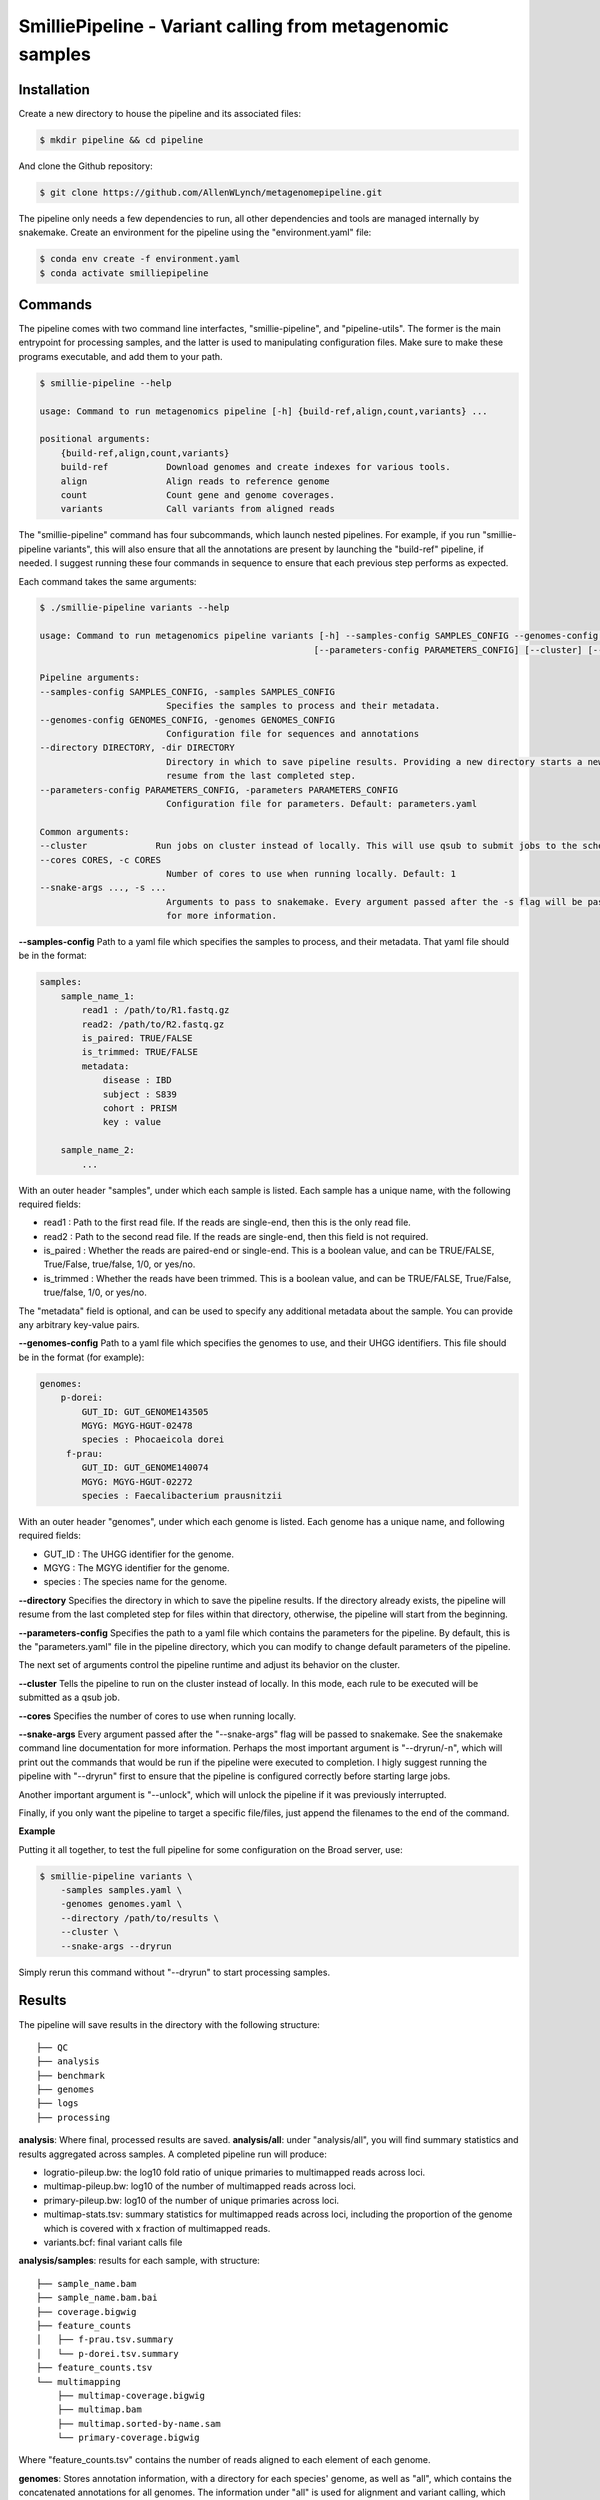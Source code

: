 SmilliePipeline - Variant calling from metagenomic samples
~~~~~~~~~~~~~~~~~~~~~~~~~~~~~~~~~~~~~~~~~~~~~~~~~~~~~~~~~~

Installation
------------

Create a new directory to house the pipeline and its associated files:

.. code-block:: bash

    $ mkdir pipeline && cd pipeline

And clone the Github repository:

.. code-block:: bash

    $ git clone https://github.com/AllenWLynch/metagenomepipeline.git

The pipeline only needs a few dependencies to run, all other dependencies
and tools are managed internally by snakemake. Create an environment for 
the pipeline using the "environment.yaml" file:

.. code-block:: bash

    $ conda env create -f environment.yaml
    $ conda activate smilliepipeline


Commands
--------

The pipeline comes with two command line interfactes, "smillie-pipeline",
and "pipeline-utils". The former is the main entrypoint for processing samples,
and the latter is used to manipulating configuration files. Make sure to 
make these programs executable, and add them to your path.

.. code-block:: bash

    $ smillie-pipeline --help
    
    usage: Command to run metagenomics pipeline [-h] {build-ref,align,count,variants} ...

    positional arguments:
        {build-ref,align,count,variants}
        build-ref           Download genomes and create indexes for various tools.
        align               Align reads to reference genome
        count               Count gene and genome coverages.
        variants            Call variants from aligned reads

The "smillie-pipeline" command has four subcommands, which launch nested pipelines.
For example, if you run "smillie-pipeline variants", this will also ensure that 
all the annotations are present by launching the "build-ref" pipeline, if needed. 
I suggest running these four commands in sequence to ensure that each previous
step performs as expected.

Each command takes the same arguments:

.. code-block:: bash

    $ ./smillie-pipeline variants --help
    
    usage: Command to run metagenomics pipeline variants [-h] --samples-config SAMPLES_CONFIG --genomes-config GENOMES_CONFIG --directory DIRECTORY
                                                        [--parameters-config PARAMETERS_CONFIG] [--cluster] [--cores CORES] [--snake-args ...]

    Pipeline arguments:
    --samples-config SAMPLES_CONFIG, -samples SAMPLES_CONFIG
                            Specifies the samples to process and their metadata.
    --genomes-config GENOMES_CONFIG, -genomes GENOMES_CONFIG
                            Configuration file for sequences and annotations
    --directory DIRECTORY, -dir DIRECTORY
                            Directory in which to save pipeline results. Providing a new directory starts a new pipeline run. If the directory already exists, the pipeline will
                            resume from the last completed step.
    --parameters-config PARAMETERS_CONFIG, -parameters PARAMETERS_CONFIG
                            Configuration file for parameters. Default: parameters.yaml

    Common arguments:
    --cluster             Run jobs on cluster instead of locally. This will use qsub to submit jobs to the scheduler.
    --cores CORES, -c CORES
                            Number of cores to use when running locally. Default: 1
    --snake-args ..., -s ...
                            Arguments to pass to snakemake. Every argument passed after the -s flag will be passed to snakemake. See the snakemake command line documentation
                            for more information.

**--samples-config**
Path to a yaml file which specifies the samples to process, and their metadata. That yaml file
should be in the format:

.. code-block:: yaml

    samples:
        sample_name_1:
            read1 : /path/to/R1.fastq.gz
            read2: /path/to/R2.fastq.gz
            is_paired: TRUE/FALSE
            is_trimmed: TRUE/FALSE
            metadata: 
                disease : IBD
                subject : S839
                cohort : PRISM
                key : value

        sample_name_2:
            ...

With an outer header "samples", under which each sample is listed. Each sample
has a unique name, with the following required fields:

- read1 : Path to the first read file. If the reads are single-end, then this is the only read file.
- read2 : Path to the second read file. If the reads are single-end, then this field is not required.
- is_paired : Whether the reads are paired-end or single-end. This is a boolean value, and can be TRUE/FALSE, True/False, true/false, 1/0, or yes/no.
- is_trimmed : Whether the reads have been trimmed. This is a boolean value, and can be TRUE/FALSE, True/False, true/false, 1/0, or yes/no.

The "metadata" field is optional, and can be used to specify any additional metadata about the sample.
You can provide any arbitrary key-value pairs.

**--genomes-config**
Path to a yaml file which specifies the genomes to use, and their
UHGG identifiers. This file should be in the format (for example):

.. code-block:: yaml

    genomes:
        p-dorei:
            GUT_ID: GUT_GENOME143505
            MGYG: MGYG-HGUT-02478
            species : Phocaeicola dorei
         f-prau:
            GUT_ID: GUT_GENOME140074
            MGYG: MGYG-HGUT-02272
            species : Faecalibacterium prausnitzii


With an outer header "genomes", under which each genome is listed. Each genome
has a unique name, and following required fields:

- GUT_ID : The UHGG identifier for the genome.
- MGYG : The MGYG identifier for the genome.
- species : The species name for the genome.

**--directory**
Specifies the directory in which to save the pipeline results.
If the directory already exists, the pipeline will resume from the last completed step for files within that directory, 
otherwise, the pipeline will start from the beginning.

**--parameters-config**
Specifies the path to a yaml file which contains the parameters
for the pipeline. By default, this is the "parameters.yaml" file in the pipeline directory,
which you can modify to change default parameters of the pipeline.

The next set of arguments control the pipeline runtime and adjust its behavior on the cluster.

**--cluster**
Tells the pipeline to run on the cluster instead of locally.
In this mode, each rule to be executed will be submitted as a qsub job.

**--cores**
Specifies the number of cores to use when running locally.

**--snake-args**
Every argument passed after the "--snake-args" flag will be passed to snakemake. See the snakemake command line documentation
for more information. Perhaps the most important argument is "--dryrun/-n", which will print out the commands that would be run
if the pipeline were executed to completion. I higly suggest running the pipeline with "--dryrun" first to ensure that the
pipeline is configured correctly before starting large jobs.

Another important argument is "--unlock", which will unlock the pipeline if it was previously interrupted. 

Finally, if you only want the pipeline to target a specific file/files, just append the filenames to the end of the command.

**Example**

Putting it all together, to test the full pipeline for some configuration on the Broad server, use:

.. code-block:: bash

    $ smillie-pipeline variants \
        -samples samples.yaml \
        -genomes genomes.yaml \
        --directory /path/to/results \
        --cluster \
        --snake-args --dryrun

Simply rerun this command without "--dryrun" to start processing samples.


Results
-------

The pipeline will save results in the directory with the following structure:

::

    ├── QC
    ├── analysis
    ├── benchmark
    ├── genomes
    ├── logs
    ├── processing


**analysis**: Where final, processed results are saved.
**analysis/all**: under "analysis/all", you will find summary statistics and results aggregated across samples. A completed pipeline run will produce:

- logratio-pileup.bw: the log10 fold ratio of unique primaries to multimapped reads across loci.
- multimap-pileup.bw: log10 of the number of multimapped reads across loci.
- primary-pileup.bw: log10 of the number of unique primaries across loci.
- multimap-stats.tsv: summary statistics for multimapped reads across loci, including the proportion of the genome which is covered with x fraction of multimapped reads.
- variants.bcf: final variant calls file

**analysis/samples**: results for each sample, with structure:

::

    ├── sample_name.bam
    ├── sample_name.bam.bai
    ├── coverage.bigwig
    ├── feature_counts
    │   ├── f-prau.tsv.summary
    │   └── p-dorei.tsv.summary
    ├── feature_counts.tsv
    └── multimapping
        ├── multimap-coverage.bigwig
        ├── multimap.bam
        ├── multimap.sorted-by-name.sam
        └── primary-coverage.bigwig

Where "feature_counts.tsv" contains the number of reads aligned to each element of each genome.

**genomes**: Stores annotation information, with a directory for each species' genome, as well as 
"all", which contains the concatenated annotations for all genomes. The information under "all" 
is used for alignment and variant calling, which works jointly across every species. The "all/contigs.tsv"
file summarizes the contigs associated with each genome and species:

::

    #genome #contig #species
    p-dorei GUT_GENOME143505_1      Phocaeicola-dorei
    f-prau  GUT_GENOME140074_1      Faecalibacterium-prausnitzii
    f-prau  GUT_GENOME140074_2      Faecalibacterium-prausnitzii
    f-prau  GUT_GENOME140074_3      Faecalibacterium-prausnitzii
    f-prau  GUT_GENOME140074_4      Faecalibacterium-prausnitzii

**benchmark**: Stores benchmarking information, including the time and memory usage of each rule.
**logs**: Stores the log files for each rule.
**QC** : Empty at the moment, but one could add FastQC or something if that was important.
**processing**: Stores intermediate files (SAM files, unfiltered VCFs, etc.), which are deleted when no longer needed.

Manipulating configuration files
--------------------------------

Often, it is easier to work with tabular files instead of yamls on the command line, so the "pipeline-utils" command 
can be used to convert between formats. The following line will convert a yaml file to a tabular format,
then back to yaml again.

.. code-block:: bash

    $ pipeline-utils to-df samples.yaml -s samples | pipeline-utils to-yaml -s samples - > samples.yaml

The "--subsection/-s" flag tells the command which top-level section from a yaml file to convert. In this case,
we open "samples.yaml", and convert the section with the heading "samples". When converting from tabular to yaml,
the "--subsection" flag is used to specify the top-level section to write to.


Pipeline architecture
---------------------

The pipeline is built using snakemake. Snakemake programs consist of a collection of "rules", 
which are instructions to turn some set of input files into some other set of output files by
running a command. Essentially, one provides snakemake with a list of files which you would 
like to have, then snakemake will figure out which rules need to be run to produce those files. 
Finally, snakemake determines the order to run those rules and handles job scheduling, resource
allocation, and dependency management.

The pipeline rules are laid out in the "rules" directory. Additionally, I have some
helper scripts in the "scripts" directory. The "query-gff" script is actually pretty useful
outside of the pipeline. When you invoke the command line, "smillie-pipeline" parses your
command line arguments and configurations, then starts a snakemake program. The program
first runs "rules/controller.smk", which sets the "target" of the pipeline - which files 
you would like to create. The pipeline subcommands (build-ref, variants, etc.) are actually
just aliases that instruct the controller to set the target to the appropriate files.